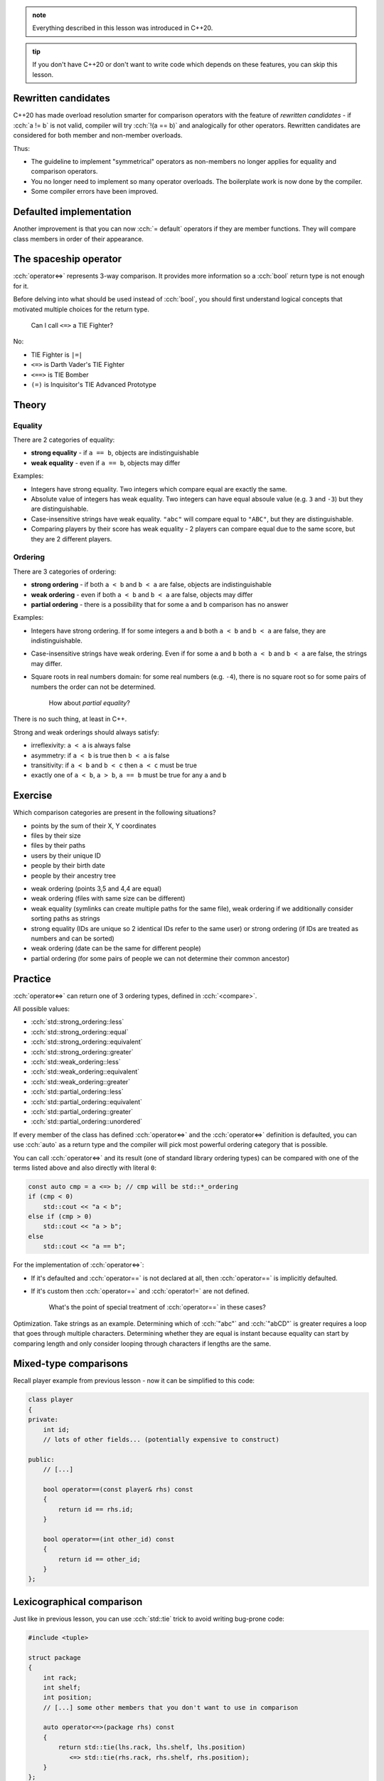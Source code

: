 .. title: 03 - 3-way comparison
.. slug: 03_3way_comparison
.. description: 3-way comparison operators
.. author: Xeverous

.. admonition:: note
    :class: note

    Everything described in this lesson was introduced in C++20.

.. admonition:: tip
    :class: tip

    If you don't have C++20 or don't want to write code which depends on these features, you can skip this lesson.

Rewritten candidates
####################

C++20 has made overload resolution smarter for comparison operators with the feature of *rewritten candidates* - if :cch:`a != b` is not valid, compiler will try :cch:`!(a == b)` and analogically for other operators. Rewritten candidates are considered for both member and non-member overloads.

Thus:

- The guideline to implement "symmetrical" operators as non-members no longer applies for equality and comparison operators.
- You no longer need to implement so many operator overloads. The boilerplate work is now done by the compiler.
- Some compiler errors have been improved.

Defaulted implementation
########################

Another improvement is that you can now :cch:`= default` operators if they are member functions. They will compare class members in order of their appearance.

The spaceship operator
######################

:cch:`operator<=>` represents 3-way comparison. It provides more information so a :cch:`bool` return type is not enough for it.

Before delving into what should be used instead of :cch:`bool`, you should first understand logical concepts that motivated multiple choices for the return type.

    Can I call ``<=>`` a TIE Fighter?

No:

- TIE Fighter is ``|=|``
- ``<=>`` is Darth Vader's TIE Fighter
- ``<==>`` is TIE Bomber
- ``(=)`` is Inquisitor's TIE Advanced Prototype

Theory
######

Equality
========

There are 2 categories of equality:

- **strong equality** - if ``a == b``, objects are indistinguishable
- **weak equality** - even if ``a == b``, objects may differ

Examples:

- Integers have strong equality. Two integers which compare equal are exactly the same.
- Absolute value of integers has weak equality. Two integers can have equal absoule value (e.g. ``3`` and ``-3``) but they are distinguishable.
- Case-insensitive strings have weak equality. ``"abc"`` will compare equal to ``"ABC"``, but they are distinguishable.
- Comparing players by their score has weak equality - 2 players can compare equal due to the same score, but they are 2 different players.

Ordering
========

There are 3 categories of ordering:

- **strong ordering** - if both ``a < b`` and ``b < a`` are false, objects are indistinguishable
- **weak ordering** - even if both ``a < b`` and ``b < a`` are false, objects may differ
- **partial ordering** - there is a possibility that for some ``a`` and ``b`` comparison has no answer

Examples:

- Integers have strong ordering. If for some integers ``a`` and ``b`` both ``a < b`` and ``b < a`` are false, they are indistinguishable.
- Case-insensitive strings have weak ordering. Even if for some ``a`` and ``b`` both ``a < b`` and ``b < a`` are false, the strings may differ.
- Square roots in real numbers domain: for some real numbers (e.g. ``-4``), there is no square root so for some pairs of numbers the order can not be determined.

    How about *partial equality*?

There is no such thing, at least in C++.

Strong and weak orderings should always satisfy:

- irreflexivity: ``a < a`` is always false
- asymmetry: if ``a < b`` is true then ``b < a`` is false
- transitivity: if ``a < b`` and ``b < c`` then ``a < c`` must be true
- exactly one of ``a < b``, ``a > b``, ``a == b`` must be true for any ``a`` and ``b``

Exercise
########

Which comparison categories are present in the following situations?

- points by the sum of their X, Y coordinates
- files by their size
- files by their paths
- users by their unique ID
- people by their birth date
- people by their ancestry tree

.. TODO spoiler element

- weak ordering (points 3,5 and 4,4 are equal)
- weak ordering (files with same size can be different)
- weak equality (symlinks can create multiple paths for the same file), weak ordering if we additionally consider sorting paths as strings
- strong equality (IDs are unique so 2 identical IDs refer to the same user) or strong ordering (if IDs are treated as numbers and can be sorted)
- weak ordering (date can be the same for different people)
- partial ordering (for some pairs of people we can not determine their common ancestor)

Practice
########

:cch:`operator<=>` can return one of 3 ordering types, defined in :cch:`<compare>`.

All possible values:

- :cch:`std::strong_ordering::less`
- :cch:`std::strong_ordering::equal`
- :cch:`std::strong_ordering::equivalent`
- :cch:`std::strong_ordering::greater`
- :cch:`std::weak_ordering::less`
- :cch:`std::weak_ordering::equivalent`
- :cch:`std::weak_ordering::greater`
- :cch:`std::partial_ordering::less`
- :cch:`std::partial_ordering::equivalent`
- :cch:`std::partial_ordering::greater`
- :cch:`std::partial_ordering::unordered`

If every member of the class has defined :cch:`operator<=>` and the :cch:`operator<=>` definition is defaulted, you can use :cch:`auto` as a return type and the compiler will pick most powerful ordering category that is possible.

You can call :cch:`operator<=>` and its result (one of standard library ordering types) can be compared with one of the terms listed above and also directly with literal ``0``:

.. TOCOLOR

.. code::

    const auto cmp = a <=> b; // cmp will be std::*_ordering
    if (cmp < 0)
        std::cout << "a < b";
    else if (cmp > 0)
        std::cout << "a > b";
    else
        std::cout << "a == b";

For the implementation of :cch:`operator<=>`:

- If it's defaulted and :cch:`operator==` is not declared at all, then :cch:`operator==` is implicitly defaulted.
- If it's custom then :cch:`operator==` and :cch:`operator!=` are not defined.

    What's the point of special treatment of :cch:`operator==` in these cases?

Optimization. Take strings as an example. Determining which of :cch:`"abc"` and :cch:`"abCD"` is greater requires a loop that goes through multiple characters. Determining whether they are equal is instant because equality can start by comparing length and only consider looping through characters if lengths are the same.

Mixed-type comparisons
######################

.. this section requres explanation of autogenerated comparisons

Recall player example from previous lesson - now it can be simplified to this code:

.. TOCOLOR

.. code::

    class player
    {
    private:
        int id;
        // lots of other fields... (potentially expensive to construct)

    public:
        // [...]

        bool operator==(const player& rhs) const
        {
            return id == rhs.id;
        }

        bool operator==(int other_id) const
        {
            return id == other_id;
        }
    };

Lexicographical comparison
##########################

Just like in previous lesson, you can use :cch:`std::tie` trick to avoid writing bug-prone code:

.. TOCOLOR

.. code::

    #include <tuple>

    struct package
    {
        int rack;
        int shelf;
        int position;
        // [...] some other members that you don't want to use in comparison

        auto operator<=>(package rhs) const
        {
            return std::tie(lhs.rack, lhs.shelf, lhs.position)
               <=> std::tie(rhs.rack, rhs.shelf, rhs.position);
        }
    };

If there were no extra members, the operator could be defined using :cch:`= default`.

Recommendations
###############

Using comparisons
=================

- Only call :cch:`operator<=>` if you truly need a 3-way comparison answer (for performance reasons). Examples:

  - If you only need to know whether 2 objects are equal, use :cch:`operator==`.
  - If you search only for a minimum element, comparing subsequent elements with the minimum one using :cch:`operator<` is enough.

- Don't implement :cch:`operator<=>` just because you need something for :cch:`std::map` or other parts of the standard library. If the type makes no sense in ordering (e.g. a complex number class) but you need something for a container it's much better to use a function object that only affects the container.

Implementing comparisons
========================

For any class type:

- If you want just equality, implement only :cch:`operator==`.

  - If you want it to compare all members in their order of appearance, you can :cch:`= default` it.

- If you want ordering, implement :cch:`operator<=>`.

  - If you want it to compare all members in their order of appearance, you can :cch:`= default` it.
  - If you want to optimize equality checks, you can additionally implement :cch:`operator==`.
  - Don't define :cch:`operator<=>` with :cch:`std::partial_ordering` return type - it's very surprising when for some pair of objects all :cch:`a < b`, :cch:`a == b` and :cch:`a > b` can return :cch:`false`. Instead, write a free function named exactly ``partial_order`` and use this function.

Advanced features
#################

The standard library contains *niebloids* that can be used to compare objects and produce a result of specific comparison category (as long as the comparison is possible): :cch:`std::strong_order`, :cch:`std::weak_order` and :cch:`std::partial_order`.

When writing generic code, it is recommended not to use :cch:`operator<=>` as not every type may have it defined. Instead, it is recommended to use a template like the one presented below that will check for :cch:`operator<=>` existence and fall back to other operators.

.. TOCOLOR

.. code::

    #include <compare>
    #include <type_traits>

    struct synth_three_way_t
    {
        template <typename T, std::totally_ordered_with<T> U>
        constexpr auto operator()(const T& lhs, const U& rhs) const
        {
            if constexpr (std::three_way_comparable_with<T, U>)
            {
                return lhs <=> rhs;
            }
            else
            {
                if (lhs == rhs)
                    return std::weak_ordering::equal;
                else if (lhs < rhs)
                    return std::weak_ordering::less;
                else
                    return std::weak_ordering::greater;
            }
        }
    };
    inline constexpr synth_three_way_t synth_three_way;

    template <typename T, typename U = T>
    using synth_three_way_category
        = decltype(synth_three_way(std::declval<const T&>(), std::declval<const U&>()));

----

This lesson has been based on:

- https://www.jonathanmueller.dev/talk/meetingcpp2019/
- https://youtube.com/watch?v=bysb-tzglqg
